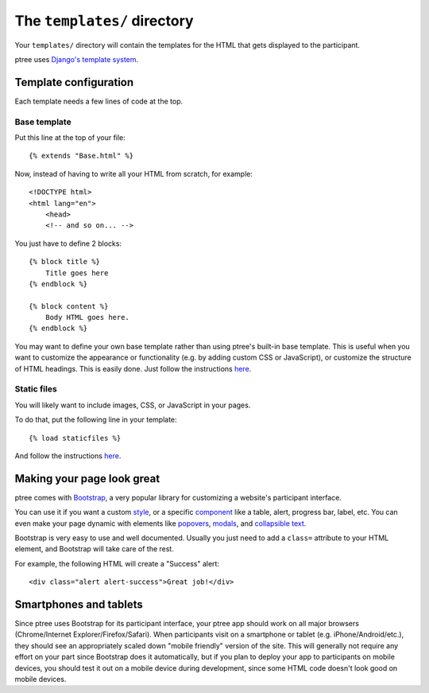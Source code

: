 The ``templates/`` directory
============================

Your ``templates/`` directory will contain the templates for the HTML
that gets displayed to the participant.

ptree uses `Django's template system <https://docs.djangoproject.com/en/dev/topics/templates/>`_.

Template configuration
~~~~~~~~~~~~~~~~~~~~~~

Each template needs a few lines of code at the top.

Base template
-------------

Put this line at the top of your file::

    {% extends "Base.html" %}

Now, instead of having to write all your HTML from scratch, for example::

    <!DOCTYPE html>
    <html lang="en">
        <head>
        <!-- and so on... -->
    
You just have to define 2 blocks::

    {% block title %}
        Title goes here
    {% endblock %}
    
    {% block content %}
        Body HTML goes here.
    {% endblock %}

You may want to define your own base template rather than using ptree's built-in base template.
This is useful when you want to customize the appearance or functionality (e.g. by adding custom CSS or JavaScript),
or customize the structure of HTML headings. This is easily done.
Just follow the instructions `here <https://docs.djangoproject.com/en/dev/topics/templates/#template-inheritance>`__.

Static files
------------

You will likely want to include images, CSS, or JavaScript in your pages.

To do that, put the following line in your template::

    {% load staticfiles %}

And follow the instructions `here <https://docs.djangoproject.com/en/dev/howto/static-files/>`__.


Making your page look great
~~~~~~~~~~~~~~~~~~~~~~~~~~~

ptree comes with `Bootstrap <http://getbootstrap.com/>`__, a very popular library for customizing a website's participant interface.

You can use it if you want a custom `style <http://getbootstrap.com/css/>`__,
or a specific `component <http://getbootstrap.com/components/>`__    
like a table, alert, progress bar, label, etc.
You can even make your page dynamic with elements like `popovers <http://getbootstrap.com/javascript/#popovers>`__, 
`modals <http://getbootstrap.com/javascript/#modals>`__, 
and `collapsible text <http://getbootstrap.com/javascript/#collapse>`__.

Bootstrap is very easy to use and well documented.
Usually you just need to add a ``class=`` attribute to your HTML element,
and Bootstrap will take care of the rest.

For example, the following HTML will create a "Success" alert::

    <div class="alert alert-success">Great job!</div>
    
Smartphones and tablets    
~~~~~~~~~~~~~~~~~~~~~~~

Since ptree uses Bootstrap for its participant interface, 
your ptree app should work on all major browsers (Chrome/Internet Explorer/Firefox/Safari).
When participants visit on a smartphone or tablet (e.g. iPhone/Android/etc.),
they should see an appropriately scaled down "mobile friendly" version of the site.
This will generally not require any effort on your part since Bootstrap does it automatically,
but if you plan to deploy your app to participants on mobile devices,
you should test it out on a mobile device during development,
since some HTML code doesn't look good on mobile devices.

